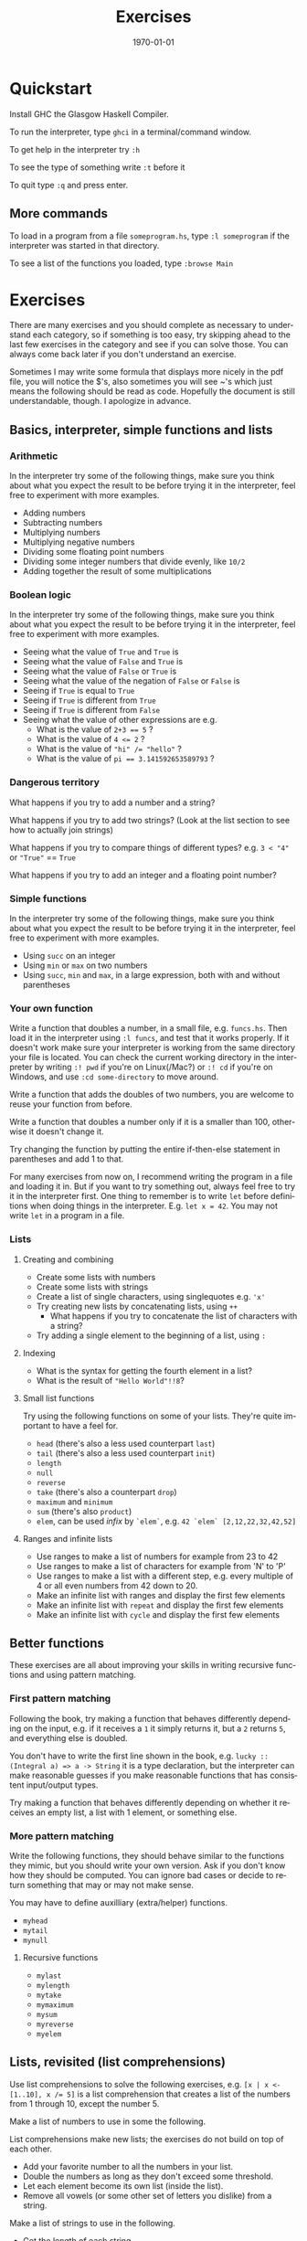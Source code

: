 #+OPTIONS: ':nil *:t -:t ::t <:t H:3 \n:nil ^:t arch:headline author:nil
#+OPTIONS: broken-links:nil c:nil creator:nil d:(not "LOGBOOK") date:nil e:t
#+OPTIONS: email:nil f:t inline:t num:t p:nil pri:nil prop:nil stat:t tags:t
#+OPTIONS: tasks:t tex:t timestamp:t title:t toc:nil todo:t |:t
#+TITLE: Exercises
#+DATE: <2019-02-05 Tue>
#+AUTHOR: Bamse
#+EMAIL: bamse@bamse-X555LN
#+LANGUAGE: en
#+SELECT_TAGS: export
#+EXCLUDE_TAGS: noexport
#+CREATOR: Emacs 25.2.2 (Org mode 9.1.14)


#+LATEX_CLASS: article
#+LATEX_CLASS_OPTIONS:
#+LATEX_HEADER:
#+LATEX_HEADER_EXTRA:
#+DESCRIPTION:
#+KEYWORDS:
#+SUBTITLE:
#+LATEX_COMPILER: pdflatex
#+DATE: \today


* Quickstart
Install GHC the Glasgow Haskell Compiler.

To run the interpreter, type ~ghci~ in a terminal/command window.

To get help in the interpreter try ~:h~

To see the type of something write ~:t~ before it

To quit type ~:q~ and press enter.

** More commands
To load in a program from a file ~someprogram.hs~, type ~:l someprogram~ if the interpreter was started in that directory.

To see a list of the functions you loaded, type ~:browse Main~

* Exercises
There are many exercises and you should complete as necessary to understand each category, so if something is too easy, try skipping ahead to the last few exercises in the category and see if you can solve those. You can always come back later if you don't understand an exercise.

Sometimes I may write some formula that displays more nicely in the pdf file, you will notice the $'s, also sometimes you will see ~'s which just means the following should be read as code.  Hopefully the document is still understandable, though. I apologize in advance.

** Basics, interpreter, simple functions and lists
*** Arithmetic
In the interpreter try some of the following things, make sure you think about what you expect the result to be before trying it in the interpreter, feel free to experiment with more examples.

- Adding numbers
- Subtracting numbers
- Multiplying numbers
- Multiplying negative numbers
- Dividing some floating point numbers
- Dividing some integer numbers that divide evenly, like ~10/2~
- Adding together the result of some multiplications

*** Boolean logic
In the interpreter try some of the following things, make sure you think about what you expect the result to be before trying it in the interpreter, feel free to experiment with more examples.

- Seeing what the value of ~True~ and ~True~ is
- Seeing what the value of ~False~ and ~True~ is
- Seeing what the value of ~False~ or ~True~ is
- Seeing what the value of the negation of ~False~ or ~False~ is
- Seeing if ~True~ is equal to ~True~
- Seeing if ~True~ is different from ~True~
- Seeing if ~True~ is different from ~False~
- Seeing what the value of other expressions are e.g.
  + What is the value of ~2+3 == 5~ ?
  + What is the value of ~4 <= 2~ ?
  + What is the value of ~"hi" /= "hello"~ ?
  + What is the value of ~pi == 3.141592653589793~ ?

*** Dangerous territory
What happens if you try to add a number and a string?

What happens if you try to add two strings? (Look at the list section to see how to actually join strings)

What happens if you try to compare things of different types? e.g. ~3 < "4"~ or ~"True"~ == ~True~

What happens if you try to add an integer and a floating point number?

*** Simple functions
In the interpreter try some of the following things, make sure you think about what you expect the result to be before trying it in the interpreter, feel free to experiment with more examples.

- Using ~succ~ on an integer
- Using ~min~ or ~max~ on two numbers
- Using ~succ~, ~min~ and ~max~, in a large expression, both with and without parentheses

*** Your own function 
Write a function that doubles a number, in a small file, e.g. ~funcs.hs~. Then load it in the interpreter using ~:l funcs~, and test that it works properly. If it doesn't work make sure your interpreter is working from the same directory your file is located. You can check the current working directory in the interpreter by writing ~:! pwd~ if you're on Linux(/Mac?) or ~:! cd~ if you're on Windows, and use ~:cd some-directory~ to move around.

Write a function that adds the doubles of two numbers, you are welcome to reuse your function from before.

Write a function that doubles a number only if it is a smaller than 100, otherwise it doesn't change it.

Try changing the function by putting the entire if-then-else statement in parentheses and add 1 to that.

For many exercises from now on, I recommend writing the program in a file and loading it in. But if you want to try something out, always feel free to try it in the interpreter first. One thing to remember is to write ~let~ before definitions when doing things in the interpreter. E.g. ~let x = 42~. You may not write ~let~ in a program in a file. 

*** Lists
**** Creating and combining
- Create some lists with numbers
- Create some lists with strings
- Create a list of single characters, using singlequotes e.g. ~'x'~
- Try creating new lists by concatenating lists, using ~++~
  * What happens if you try to concatenate the list of characters with a string?
- Try adding a single element to the beginning of a list, using ~:~

**** Indexing
- What is the syntax for getting the fourth element in a list?
- What is the result of ~"Hello World"!!8~?

**** Small list functions
Try using the following functions on some of your lists. 
They're quite important to have a feel for.

- ~head~ (there's also a less used counterpart ~last~)
- ~tail~ (there's also a less used counterpart ~init~)
- ~length~
- ~null~
- ~reverse~
- ~take~ (there's also a counterpart ~drop~)
- ~maximum~ and ~minimum~
- ~sum~ (there's also ~product~)
- ~elem~, can be used /infix/ by ~`elem`~, e.g. ~42 `elem` [2,12,22,32,42,52]~

**** Ranges and infinite lists
- Use ranges to make a list of numbers for example from 23 to 42
- Use ranges to make a list of characters for example from 'N' to 'P'
- Use ranges to make a list with a different step, e.g. every multiple of 4 or all even numbers from 42 down to 20.
- Make an infinite list with ranges and display the first few elements
- Make an infinite list with ~repeat~ and display the first few elements
- Make an infinite list with ~cycle~ and display the first few elements


** Better functions
These exercises are all about improving your skills in writing recursive functions and using pattern matching.

*** First pattern matching
Following the book, try making a function that behaves differently depending on the input, e.g. if it receives a ~1~ it simply returns it, but a ~2~ returns ~5~, and everything else is doubled.

You don't have to write the first line shown in the book, e.g. ~lucky :: (Integral a) => a -> String~ it is a type declaration, but the interpreter can make reasonable guesses if you make reasonable functions that has consistent input/output types.

Try making a function that behaves differently depending on whether it receives an empty list, a list with 1 element, or something else.

*** More pattern matching
Write the following functions, they should behave similar to the functions they mimic, but you should write your own version. Ask if you don't know how they should be computed. You can ignore bad cases or decide to return something that may or may not make sense.

You may have to define auxilliary (extra/helper) functions.

- ~myhead~
- ~mytail~
- ~mynull~

**** Recursive functions
- ~mylast~
- ~mylength~
- ~mytake~
- ~mymaximum~
- ~mysum~
- ~myreverse~
- ~myelem~

** Lists, revisited (list comprehensions)
Use list comprehensions to solve the following exercises, e.g. ~[x | x <- [1..10], x /= 5]~ is a list comprehension that creates a list of the numbers from 1 through 10, except the number 5.

Make a list of numbers to use in some the following.

List comprehensions make new lists; the exercises do not build on top of each other.

- Add your favorite number to all the numbers in your list.
- Double the numbers as long as they don't exceed some threshold.
- Let each element become its own list (inside the list).
- Remove all vowels (or some other set of letters you dislike) from a string.

Make a list of strings to use in the following.

- Get the length of each string.
- Get the strings with at least fx. 4 characters.

** Something old, something new (Tuples)
*** First tuples
- Make a list of names. 
- Make a list of ages.
- Use ~zip~ to make a list of persons (name, age tuple)
- Try using list comprehensions and/or functions to filter the persons, e.g. people starting with ~'A'~, or people with more than 5 letters in their name, or people older than 50.
- Make a function with different patterns, which given a person (either the tuple or the two values), says something about that person, e.g. given a person starting with ~'A'~ , the function may respond with the string ~"You're in the A-club"~.

*** More tuples
This is an exercise where each step builds on top of the previous. 

1. Make a function that takes a point (an ~(x,y)~-tuple) and returns the distance between the point and the origin ~(0,0)~. (Hint: the distance formula for two points ~(x1,y1)~ and ~(x2,y2)~ is $\sqrt{(x1-x2)^2 + (y1-y2)^2}$, you can simplify it for now if you want. Square root is ~sqrt~ and exponentiation can be done with ~**~.)

2. Make a list of x-coordinates and a list of y-coordinates and use ~zip~ to make a list of points.
3. Make a list of numbers and use a single list comprehension on it to make a list of points. (Hint: You can reference the same list multiple times in a list comprehension.) Can be skipped if you have trouble.

4. Make a list of the distances to the origin.
5. Make a new distance function that takes two points and returns the distance between them. 

6. Make a list of pairs of points, using list comprehensions.
7. Make a list of their distances.

** Challenges
At this point you have acquired many tools, but getting used to how to use them takes practice. Start this challenge section by reading about quicksort in LYH, and really trying to understand how the solution is built. Think of solutions generally rather than how to implement them, this helps breaking tasks into logical subtasks. Also sometimes, thinking about the base cases first helps get you started on the problem. Thinking about quicksort what we need to do is partition a list and sort the partitions reqursively. To partition we need a pivot element, but that can simply be the head element. The base case can simply be sorting the empty list is the empty list.

Here are two more suggestions for sorting algorithms to try and make. There are hints to how to think about the solution, as syntax is probably still a significant obstacle, but try to notice how to think about problems still.

- Mergesort. (Hint: We need a merge procedure that takes to sorted lists and creates one combined sorted list. Base cases are either list being empty. For the algorithm that solves the problem, it should ~take~ the first half and sort recursively and to take the second half, we can ~drop~ the first half. Finally we merge the two recursively sorted halves, for our solution.)
  - Rather than ~take~ and ~drop~, you could have made your own function ~mysplit~ that given a list, returns a tuple with the two halves of the list.
- Insertionsort. (Hint: What we do in general is, we have an unsorted list and a sorted list (initially empty), and one step at a time we take an element from the unsorted list and *inserts* it into the sorted list. So actually, we need to supply the sorted list as an input alongside the unsorted part. We probably need a helper function as well that inserts an element into a sorted list. Note that there are better methods of doing insertionsort, but this is for practicing the thinking.)

